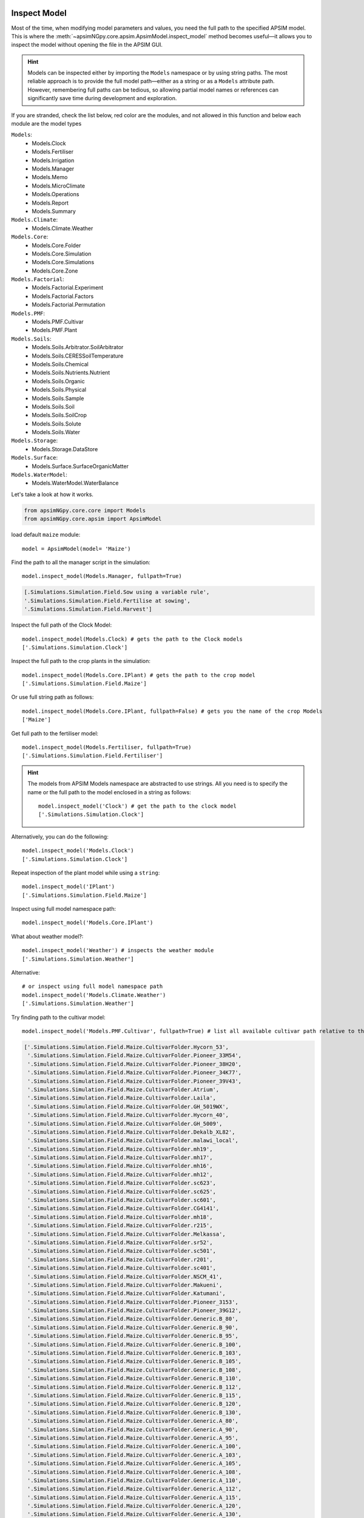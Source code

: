 .. _plain_inspect:

Inspect Model
=============================

Most of the time, when modifying model parameters and values, you need the full path to the specified APSIM model.  
This is where the :meth:`~apsimNGpy.core.apsim.ApsimModel.inspect_model` method becomes useful—it allows you to inspect the model without opening the file in the APSIM GUI.

.. hint::
    Models can be inspected either by importing the ``Models`` namespace or by using string paths. The most reliable approach is to provide the full model path—either as a string or as a ``Models`` attribute path.
    However, remembering full paths can be tedious, so allowing partial model names or references can significantly save time during development and exploration.

If you are stranded, check the list below, red color are the modules,
and not allowed in this function and below each module are the model types

.. _model_List:

``Models``:
  - Models.Clock
  - Models.Fertiliser
  - Models.Irrigation
  - Models.Manager
  - Models.Memo
  - Models.MicroClimate
  - Models.Operations
  - Models.Report
  - Models.Summary
``Models.Climate``:
  - Models.Climate.Weather
``Models.Core``:
  - Models.Core.Folder
  - Models.Core.Simulation
  - Models.Core.Simulations
  - Models.Core.Zone
``Models.Factorial``:
  - Models.Factorial.Experiment
  - Models.Factorial.Factors
  - Models.Factorial.Permutation
``Models.PMF``:
  - Models.PMF.Cultivar
  - Models.PMF.Plant
``Models.Soils``:
  - Models.Soils.Arbitrator.SoilArbitrator
  - Models.Soils.CERESSoilTemperature
  - Models.Soils.Chemical
  - Models.Soils.Nutrients.Nutrient
  - Models.Soils.Organic
  - Models.Soils.Physical
  - Models.Soils.Sample
  - Models.Soils.Soil
  - Models.Soils.SoilCrop
  - Models.Soils.Solute
  - Models.Soils.Water
``Models.Storage``:
  - Models.Storage.DataStore
``Models.Surface``:
  - Models.Surface.SurfaceOrganicMatter
``Models.WaterModel``:
  - Models.WaterModel.WaterBalance

Let's take a look at how it works.

.. code-block:: python

         from apsimNGpy.core.core import Models
         from apsimNGpy.core.apsim import ApsimModel

load default ``maize`` module::

    model = ApsimModel(model= 'Maize')


Find the path to all the manager script in the simulation::

     model.inspect_model(Models.Manager, fullpath=True)

.. code-block:: python

     [.Simulations.Simulation.Field.Sow using a variable rule',
     '.Simulations.Simulation.Field.Fertilise at sowing',
     '.Simulations.Simulation.Field.Harvest']

Inspect the full path of the Clock Model::

     model.inspect_model(Models.Clock) # gets the path to the Clock models
     ['.Simulations.Simulation.Clock']

Inspect the full path to the crop plants in the simulation::

     model.inspect_model(Models.Core.IPlant) # gets the path to the crop model
     ['.Simulations.Simulation.Field.Maize']

Or use full string path as follows::

     model.inspect_model(Models.Core.IPlant, fullpath=False) # gets you the name of the crop Models
     ['Maize']
Get full path to the fertiliser model::

     model.inspect_model(Models.Fertiliser, fullpath=True)
     ['.Simulations.Simulation.Field.Fertiliser']

.. Hint::

    The models from APSIM Models namespace are abstracted to use strings. All you need is to specify the name or the full path to the model enclosed in a string as follows::

     model.inspect_model('Clock') # get the path to the clock model
     ['.Simulations.Simulation.Clock']

Alternatively, you can do the following::

     model.inspect_model('Models.Clock')
     ['.Simulations.Simulation.Clock']

Repeat inspection of the plant model while using a ``string``::

     model.inspect_model('IPlant')
     ['.Simulations.Simulation.Field.Maize']

Inspect using full model namespace path::

     model.inspect_model('Models.Core.IPlant')

What about weather model?::

     model.inspect_model('Weather') # inspects the weather module
     ['.Simulations.Simulation.Weather']

Alternative::

     # or inspect using full model namespace path
     model.inspect_model('Models.Climate.Weather')
     ['.Simulations.Simulation.Weather']

Try finding path to the cultivar model::

     model.inspect_model('Models.PMF.Cultivar', fullpath=True) # list all available cultivar path relative to the **Simulations** parent node

.. code-block:: none

    ['.Simulations.Simulation.Field.Maize.CultivarFolder.Hycorn_53',
     '.Simulations.Simulation.Field.Maize.CultivarFolder.Pioneer_33M54',
     '.Simulations.Simulation.Field.Maize.CultivarFolder.Pioneer_38H20',
     '.Simulations.Simulation.Field.Maize.CultivarFolder.Pioneer_34K77',
     '.Simulations.Simulation.Field.Maize.CultivarFolder.Pioneer_39V43',
     '.Simulations.Simulation.Field.Maize.CultivarFolder.Atrium',
     '.Simulations.Simulation.Field.Maize.CultivarFolder.Laila',
     '.Simulations.Simulation.Field.Maize.CultivarFolder.GH_5019WX',
     '.Simulations.Simulation.Field.Maize.CultivarFolder.Hycorn_40',
     '.Simulations.Simulation.Field.Maize.CultivarFolder.GH_5009',
     '.Simulations.Simulation.Field.Maize.CultivarFolder.Dekalb_XL82',
     '.Simulations.Simulation.Field.Maize.CultivarFolder.malawi_local',
     '.Simulations.Simulation.Field.Maize.CultivarFolder.mh19',
     '.Simulations.Simulation.Field.Maize.CultivarFolder.mh17',
     '.Simulations.Simulation.Field.Maize.CultivarFolder.mh16',
     '.Simulations.Simulation.Field.Maize.CultivarFolder.mh12',
     '.Simulations.Simulation.Field.Maize.CultivarFolder.sc623',
     '.Simulations.Simulation.Field.Maize.CultivarFolder.sc625',
     '.Simulations.Simulation.Field.Maize.CultivarFolder.sc601',
     '.Simulations.Simulation.Field.Maize.CultivarFolder.CG4141',
     '.Simulations.Simulation.Field.Maize.CultivarFolder.mh18',
     '.Simulations.Simulation.Field.Maize.CultivarFolder.r215',
     '.Simulations.Simulation.Field.Maize.CultivarFolder.Melkassa',
     '.Simulations.Simulation.Field.Maize.CultivarFolder.sr52',
     '.Simulations.Simulation.Field.Maize.CultivarFolder.sc501',
     '.Simulations.Simulation.Field.Maize.CultivarFolder.r201',
     '.Simulations.Simulation.Field.Maize.CultivarFolder.sc401',
     '.Simulations.Simulation.Field.Maize.CultivarFolder.NSCM_41',
     '.Simulations.Simulation.Field.Maize.CultivarFolder.Makueni',
     '.Simulations.Simulation.Field.Maize.CultivarFolder.Katumani',
     '.Simulations.Simulation.Field.Maize.CultivarFolder.Pioneer_3153',
     '.Simulations.Simulation.Field.Maize.CultivarFolder.Pioneer_39G12',
     '.Simulations.Simulation.Field.Maize.CultivarFolder.Generic.B_80',
     '.Simulations.Simulation.Field.Maize.CultivarFolder.Generic.B_90',
     '.Simulations.Simulation.Field.Maize.CultivarFolder.Generic.B_95',
     '.Simulations.Simulation.Field.Maize.CultivarFolder.Generic.B_100',
     '.Simulations.Simulation.Field.Maize.CultivarFolder.Generic.B_103',
     '.Simulations.Simulation.Field.Maize.CultivarFolder.Generic.B_105',
     '.Simulations.Simulation.Field.Maize.CultivarFolder.Generic.B_108',
     '.Simulations.Simulation.Field.Maize.CultivarFolder.Generic.B_110',
     '.Simulations.Simulation.Field.Maize.CultivarFolder.Generic.B_112',
     '.Simulations.Simulation.Field.Maize.CultivarFolder.Generic.B_115',
     '.Simulations.Simulation.Field.Maize.CultivarFolder.Generic.B_120',
     '.Simulations.Simulation.Field.Maize.CultivarFolder.Generic.B_130',
     '.Simulations.Simulation.Field.Maize.CultivarFolder.Generic.A_80',
     '.Simulations.Simulation.Field.Maize.CultivarFolder.Generic.A_90',
     '.Simulations.Simulation.Field.Maize.CultivarFolder.Generic.A_95',
     '.Simulations.Simulation.Field.Maize.CultivarFolder.Generic.A_100',
     '.Simulations.Simulation.Field.Maize.CultivarFolder.Generic.A_103',
     '.Simulations.Simulation.Field.Maize.CultivarFolder.Generic.A_105',
     '.Simulations.Simulation.Field.Maize.CultivarFolder.Generic.A_108',
     '.Simulations.Simulation.Field.Maize.CultivarFolder.Generic.A_110',
     '.Simulations.Simulation.Field.Maize.CultivarFolder.Generic.A_112',
     '.Simulations.Simulation.Field.Maize.CultivarFolder.Generic.A_115',
     '.Simulations.Simulation.Field.Maize.CultivarFolder.Generic.A_120',
     '.Simulations.Simulation.Field.Maize.CultivarFolder.Generic.A_130',
     '.Simulations.Simulation.Field.Maize.CultivarFolder.Generic.HY_110',
     '.Simulations.Simulation.Field.Maize.CultivarFolder.Generic.LY_110',
     '.Simulations.Simulation.Field.Maize.CultivarFolder.Generic.P1197']


We can get only the names of the cultivar models using the full string path::

     model.inspect_model('Models.PMF.Cultivar', fullpath = False)

.. code-block:: python

     ['Hycorn_53',  'Pioneer_33M54', 'Pioneer_38H20',  'Pioneer_34K77',
      'Pioneer_39V43',  'Atrium', 'Laila', 'GH_5019WX']


.. hint::

    ``model_type`` can be any of the following classes from the `Models` namespace, and
    can be passed as strings or as full path to Models namespace if Models is imported. See the description about :ref:`model_List`.


.. seealso::

  API description: :meth:`~apsimNGpy.core.apsim.ApsimModel.inspect_model`

.. tip::

    In some cases, determining the model type can be challenging. Fortunately, **apsimNGpy** provides a recursive function to simplify this process—the :meth:`~apsimNGpy.core.apsim.ApsimModel.find_model` method.
    This method helps identify the model type efficiently. However, you need to know the name of the model, such as *Clock* or *Weather*, to use it effectively.

.. code-block:: python

    from apsimNGpy import core
    from apsimNGpy.core.core import Models
    from apsimNGpy.core.apsim import ApsimModel

    # Load the default maize simulation
    model = ApsimModel(model= 'Maize')

    # Inspect or find specific components
    model.find_model("Weather")
    Models.Climate.Weather

    model.find_model("Clock")
    Models.Clock

Whole Model inspection
=====================================

Use :meth:`~apsimNGpy.core.apsim.ApsimModel.inspect_file` method to inspects all simulations in the file. This method displays a tree showing how each model is connected with each other.
``Model Names`` are colored and are followed by their corresponding full paths relative to their parent node; ``Simulations``.

For interactive consoles (e.g., Jupyter Notebook), this is a game changer, you’ll hardly ever need the GUI.


.. code-block:: python

    model.inspect_file(cultivar =False)



.. image:: ../images/apsim_file_structure.png
    :alt: Tree structure of the APSIM model
    :align: center
    :width: 100%
    :name: tree_structure_model

.. tip::

  To include cultivar paths to the above simulation tree, use ``cultivar = True`` as shown below. For developers who are testing the method please use console = False

.. code-block:: python

    model.inspect_file(cultivar = True)

.. seealso::

  :meth:`~apsimNGpy.core.apsim.ApsimModel.inspect_file` in the :ref:`API Reference <api_ref>`

.. Warning::

    Only a few key model types are inspected using :meth:`~apsimNGpy.core.apsim.ApsimModel.inspect_model` under the hood. Inspecting the entire simulation file can produce a large volume of data, much of which may not be relevant or necessary in most use cases.

    If certain models do not appear in the inspection output, this is intentional. The tool selectively inspects components to keep results concise and focused.

    For a complete view of the entire model structure, we recommend opening the simulation file in the APSIM GUI using :meth:`apsimNGpy.core.apsim.ApsimModel.preview_simulation` method

.. seealso::

   - :ref:`API Reference <api_ref>`
   - :ref:`inspect_params`

